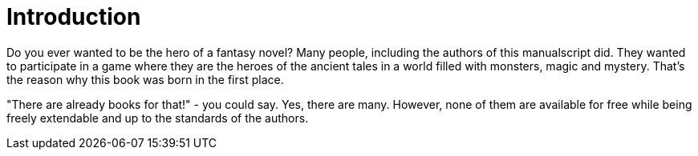 = Introduction

Do you ever wanted to be the hero of a fantasy novel? Many people, including the authors of this manualscript did. They wanted to participate in a game where they are the heroes of the ancient tales in a world filled with monsters, magic and mystery. That's the reason why this book was born in the first place.

"There are already books for that!" - you could say. Yes, there are many. However, none of them are available for free while being freely extendable and up to the standards of the authors.
